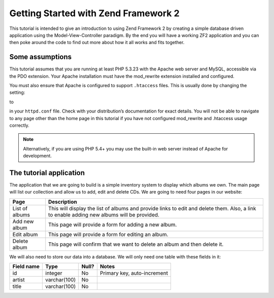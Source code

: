 .. _user-guide.overview:

Getting Started with Zend Framework 2
=====================================

This tutorial is intended to give an introduction to using Zend Framework 2 by
creating a simple database driven application using the Model-View-Controller
paradigm. By the end you will have a working ZF2 application and you can then
poke around the code to find out more about how it all works and fits together.

.. _user-guide.overview.assumptions:

Some assumptions
----------------

This tutorial assumes that you are running at least PHP 5.3.23 with the Apache web server
and MySQL, accessible via the PDO extension. Your Apache installation must have
the mod_rewrite extension installed and configured.

You must also ensure that Apache is configured to support ``.htaccess`` files. This is
usually done by changing the setting:

.. code-block:: apache
   :linenos:

    AllowOverride None

to

.. code-block:: apache
   :linenos:

    AllowOverride FileInfo

in your ``httpd.conf`` file. Check with your distribution’s documentation for
exact details. You will not be able to navigate to any page other than the home
page in this tutorial if you have not configured mod_rewrite and .htaccess usage
correctly.

.. note::

   Alternatively, if you are using PHP 5.4+ you may use the built-in web server instead of Apache for development.

The tutorial application
------------------------

The application that we are going to build is a simple inventory system to
display which albums we own. The main page will list our collection and allow us
to add, edit and delete CDs. We are going to need four pages in our website:

+----------------+------------------------------------------------------------+
| Page           | Description                                                |
+================+============================================================+
| List of albums | This will display the list of albums and provide links to  |
|                | edit and delete them. Also, a link to enable adding new    |
|                | albums will be provided.                                   |
+----------------+------------------------------------------------------------+
| Add new album  | This page will provide a form for adding a new album.      |
+----------------+------------------------------------------------------------+
| Edit album     | This page will provide a form for editing an album.        |
+----------------+------------------------------------------------------------+
| Delete album   | This page will confirm that we want to delete an album and |
|                | then delete it.                                            |
+----------------+------------------------------------------------------------+

We will also need to store our data into a database. We will only need one table
with these fields in it:

+------------+--------------+-------+-----------------------------+
| Field name | Type         | Null? | Notes                       |
+============+==============+=======+=============================+
| id         | integer      | No    | Primary key, auto-increment |
+------------+--------------+-------+-----------------------------+
| artist     | varchar(100) | No    |                             |
+------------+--------------+-------+-----------------------------+
| title      | varchar(100) | No    |                             |
+------------+--------------+-------+-----------------------------+

